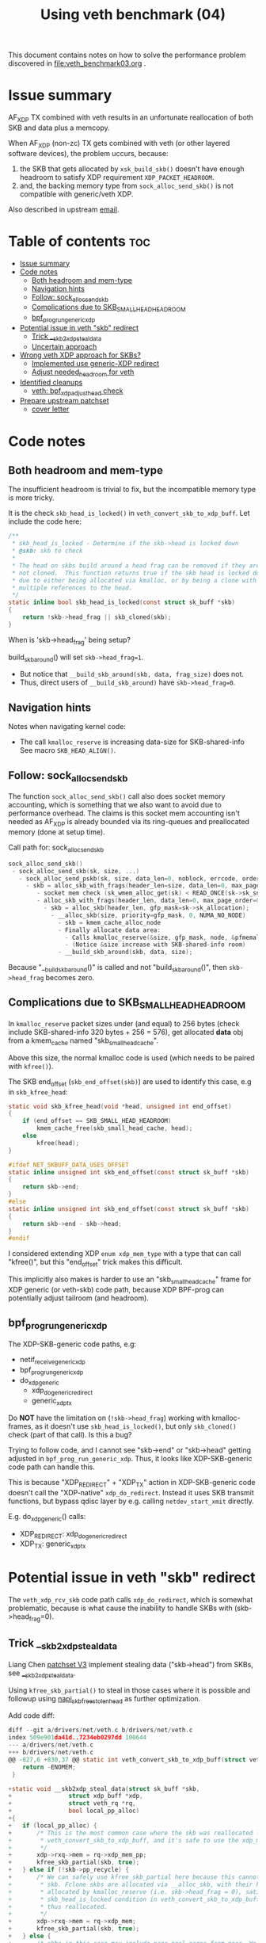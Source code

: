 #+Title: Using veth benchmark (04)

This document contains notes on how to solve the performance problem discovered
in file:veth_benchmark03.org .

* Issue summary

AF_XDP TX combined with veth results in an unfortunate reallocation of both SKB
and data plus a memcopy.

When AF_XDP (non-zc) TX gets combined with veth (or other layered software
devices), the problem uccurs, because:

1) the SKB that gets allocated by =xsk_build_skb()= doesn't have enough headroom
   to satisfy XDP requirement =XDP_PACKET_HEADROOM=.
2) and, the backing memory type from =sock_alloc_send_skb()= is not compatible
   with generic/veth XDP.

Also described in upstream [[https://lore.kernel.org/all/68f73855-f206-80a2-a546-3d40864ee176@kernel.org/][email]].


* Table of contents                                                     :toc:
- [[#issue-summary][Issue summary]]
- [[#code-notes][Code notes]]
  - [[#both-headroom-and-mem-type][Both headroom and mem-type]]
  - [[#navigation-hints][Navigation hints]]
  - [[#follow-sock_alloc_send_skb][Follow: sock_alloc_send_skb]]
  - [[#complications-due-to-skb_small_head_headroom][Complications due to SKB_SMALL_HEAD_HEADROOM]]
  - [[#bpf_prog_run_generic_xdp][bpf_prog_run_generic_xdp]]
- [[#potential-issue-in-veth-skb-redirect][Potential issue in veth "skb" redirect]]
  - [[#trick-__skb2xdp_steal_data][Trick __skb2xdp_steal_data]]
  - [[#uncertain-approach][Uncertain approach]]
- [[#wrong-veth-xdp-approach-for-skbs][Wrong veth XDP approach for SKBs?]]
  - [[#implemented-use-generic-xdp-redirect][Implemented use generic-XDP redirect]]
  - [[#adjust-needed_headroom-for-veth][Adjust needed_headroom for veth]]
- [[#identified-cleanups][Identified cleanups]]
  - [[#veth-bpf_xdp_adjust_head-check][veth: bpf_xdp_adjust_head check]]
- [[#prepare-upstream-patchset][Prepare upstream patchset]]
  - [[#cover-letter][cover letter]]

* Code notes

** Both headroom and mem-type

The insufficient headroom is trivial to fix, but the incompatible memory type is
more tricky.

It is the check =skb_head_is_locked()= in =veth_convert_skb_to_xdp_buff=.
Let include the code here:

#+begin_src C
/**
 * skb_head_is_locked - Determine if the skb->head is locked down
 * @skb: skb to check
 *
 * The head on skbs build around a head frag can be removed if they are
 * not cloned.  This function returns true if the skb head is locked down
 * due to either being allocated via kmalloc, or by being a clone with
 * multiple references to the head.
 */
static inline bool skb_head_is_locked(const struct sk_buff *skb)
{
	return !skb->head_frag || skb_cloned(skb);
}
#+end_src

When is 'skb->head_frag' being setup?

build_skb_around() will set =skb->head_frag=1=.
 - But notice that =__build_skb_around(skb, data, frag_size)=  does not.
 - Thus, direct users of  =__build_skb_around)= have =skb->head_frag=0=.

** Navigation hints

Notes when navigating kernel code:
 - The call =kmalloc_reserve= is increasing data-size for SKB-shared-info
   See macro =SKB_HEAD_ALIGN()=.

** Follow: sock_alloc_send_skb

The function =sock_alloc_send_skb()= call also does socket memory accounting,
which is something that we also want to avoid due to performance overhead. The
claims is this socket mem accounting isn't needed as AF_XDP is already bounded
via its ring-queues and preallocated memory (done at setup time).


Call path for: sock_alloc_send_skb
#+begin_src C
sock_alloc_send_skb()
 - sock_alloc_send_skb(sk, size, ...)
   - sock_alloc_send_pskb(sk, size, data_len=0, noblock, errcode, order=0)
     - skb = alloc_skb_with_frags(header_len=size, data_len=0, max_page_order=0, errcode, sk->sk_allocation);
        - socket mem check (sk_wmem_alloc_get(sk) < READ_ONCE(sk->sk_sndbuf))
        - alloc_skb_with_frags(header_len, data_len=0, max_page_order=0, errcode, sk->sk_allocation);
          - skb = alloc_skb(header_len, gfp_mask=sk->sk_allocation);
            - __alloc_skb(size, priority=gfp_mask, 0, NUMA_NO_NODE)
              - skb = kmem_cache_alloc_node
              - Finally allocate data area:
                - Calls kmalloc_reserve(&size, gfp_mask, node, &pfmemalloc);
                - (Notice &size increase with SKB-shared-info room)
              - __build_skb_around(skb, data, size);
#+end_src

Because "__build_skb_around()" is called and not "build_skb_around()", then
=skb->head_frag= becomes zero.

** Complications due to SKB_SMALL_HEAD_HEADROOM

In =kmalloc_reserve= packet sizes under (and equal) to 256 bytes (check include
SKB-shared-info 320 bytes + 256 = 576), get allocated *data* obj from a
kmem_cache named "skb_small_head_cache".

Above this size, the normal kmalloc code is used (which needs to be paired with
=kfree()=).

The SKB end_offset (=skb_end_offset(skb)=) are used to identify this case, e.g
in =skb_kfree_head=:
#+begin_src C
static void skb_kfree_head(void *head, unsigned int end_offset)
{
	if (end_offset == SKB_SMALL_HEAD_HEADROOM)
		kmem_cache_free(skb_small_head_cache, head);
	else
		kfree(head);
}
#+end_src

#+begin_src C
#ifdef NET_SKBUFF_DATA_USES_OFFSET
static inline unsigned int skb_end_offset(const struct sk_buff *skb)
{
	return skb->end;
}
#else
static inline unsigned int skb_end_offset(const struct sk_buff *skb)
{
	return skb->end - skb->head;
}
#endif
#+end_src

I considered extending XDP =enum xdp_mem_type= with a type that can call
"kfree()", but this "end_offset" trick makes this difficult.

This implicitly also makes is harder to use an "skb_small_head_cache" frame for
XDP generic (or veth-skb) code path, because XDP BPF-prog can potentially adjust
tailroom (and headroom).

** bpf_prog_run_generic_xdp

The XDP-SKB-generic code paths, e.g:
 - netif_receive_generic_xdp
 - bpf_prog_run_generic_xdp
 - do_xdp_generic
   - xdp_do_generic_redirect
   - generic_xdp_tx

Do *NOT* have the limitation on (=!skb->head_frag=) working with kmalloc-frames,
as it doesn't use =skb_head_is_locked()=, but only =skb_cloned()= check (part of
that call). Is this a bug?

Trying to follow code, and I cannot see "skb->end" or "skb->head" getting
adjusted in =bpf_prog_run_generic_xdp=. Thus, it looks like XDP-SKB-generic code
path can handle this.

This is because "XDP_REDIRECT" + "XDP_TX" action in XDP-SKB-generic code doesn't
call the "XDP-native" =xdp_do_redirect=. Instead it uses SKB transmit functions,
but bypass qdisc layer by e.g. calling =netdev_start_xmit= directly.

E.g. do_xdp_generic() calls:
 - XDP_REDIRECT: xdp_do_generic_redirect
 - XDP_TX: generic_xdp_tx

* Potential issue in veth "skb" redirect

The =veth_xdp_rcv_skb= code path calls =xdp_do_redirect=, which is somewhat
problematic, because is what cause the inability to handle SKBs with
(skb->head_frag=0).

** Trick __skb2xdp_steal_data

Liang Chen [[https://lore.kernel.org/all/20230816123029.20339-2-liangchen.linux@gmail.com/][patchset V3]] implement stealing data ("skb->head") from SKBs, see
[[https://lore.kernel.org/all/20230816123029.20339-2-liangchen.linux@gmail.com/#Z31drivers:net:veth.c][__skb2xdp_steal_data]].

Using =kfree_skb_partial()= to steal in those cases where it is possible and
followup using [[https://lore.kernel.org/all/20230816123029.20339-3-liangchen.linux@gmail.com/#iZ31drivers:net:veth.c][napi_skb_free_stolen_head]] as further optimization.

Add code diff:
#+begin_src C
diff --git a/drivers/net/veth.c b/drivers/net/veth.c
index 509e901da41d..7234eb0297dd 100644
--- a/drivers/net/veth.c
+++ b/drivers/net/veth.c
@@ -827,6 +830,37 @@ static int veth_convert_skb_to_xdp_buff(struct veth_rq *rq,
 	return -ENOMEM;
 }
 
+static void __skb2xdp_steal_data(struct sk_buff *skb,
+				 struct xdp_buff *xdp,
+				 struct veth_rq *rq,
+				 bool local_pp_alloc)
+{
+	if (local_pp_alloc) {
+		/* This is the most common case where the skb was reallocated locally in
+		 * veth_convert_skb_to_xdp_buff, and it's safe to use the xdp_mem_pp model.
+		 */
+		xdp->rxq->mem = rq->xdp_mem_pp;
+		kfree_skb_partial(skb, true);
+	} else if (!skb->pp_recycle) {
+		/* We can safely use kfree_skb_partial here because this cannot be an fclone
+		 * skb. Fclone skbs are allocated via __alloc_skb, with their head buffer
+		 * allocated by kmalloc_reserve (i.e. skb->head_frag = 0), satisfying the
+		 * skb_head_is_locked condition in veth_convert_skb_to_xdp_buff, and are
+		 * thus reallocated.
+		 */
+		xdp->rxq->mem = rq->xdp_mem;
+		kfree_skb_partial(skb, true);
+	} else {
+		/* skbs in this case may include page_pool pages from peer. We cannot use
+		 * rq->xdp_mem_pp as for the local_pp_alloc case, because they might already
+		 * be associated with different xdp_mem_info.
+		 */
+		veth_xdp_get(xdp);
+		consume_skb(skb);
+		xdp->rxq->mem = rq->xdp_mem;
+	}
+}
#+end_src

** Uncertain approach

Idea: Could we extend =xdp_do_redirect= to also handle the kmalloc (and
"skb_small_head_cache") frames.

Started coding support in =__xdp_return()= code:

#+begin_src diff
diff --git a/include/net/xdp.h b/include/net/xdp.h
index de08c8e0d134..14f50bfe0bb6 100644
--- a/include/net/xdp.h
+++ b/include/net/xdp.h
@@ -43,6 +43,8 @@ enum xdp_mem_type {
        MEM_TYPE_PAGE_ORDER0,     /* Orig XDP full page model */
        MEM_TYPE_PAGE_POOL,
        MEM_TYPE_XSK_BUFF_POOL,
+       MEM_TYPE_KMALLOC_SKB,
+       MEM_TYPE_SKB_SMALL_HEAD_CACHE,
        MEM_TYPE_MAX,
 };
 
diff --git a/net/core/xdp.c b/net/core/xdp.c
index a70670fe9a2d..8d7e7ebd426f 100644
--- a/net/core/xdp.c
+++ b/net/core/xdp.c
@@ -400,6 +400,16 @@ void __xdp_return(void *data, struct xdp_mem_info *mem, bool napi_direct,
                /* NB! Only valid from an xdp_buff! */
                xsk_buff_free(xdp);
                break;
+       case MEM_TYPE_KMALLOC_SKB:
+               /* SKB data stolen that used kmalloc for skb->head */
+               void *head = xdp->data_hard_start;
+               kfree(head);
+               break;
+       case MEM_TYPE_SKB_SMALL_HEAD_CACHE:
+               /* SKB data stolen used skb_small_head_cache for skb->head */
+               void *head = xdp->data_hard_start;
+               kmem_cache_free(skb_small_head_cache, head);
+               break;
        default:
                /* Not possible, checked in xdp_rxq_info_reg_mem_model() */
                WARN(1, "Incorrect XDP memory type (%d) usage", mem->type);
#+end_src

* Wrong veth XDP approach for SKBs?

Deep into this rabbit hole, I start to question above approach.

[[https://lore.kernel.org/all/05eec0a4-f8f8-ef68-3cf2-66b9109843b9@redhat.com/][Question ourselves]]:
 - Perhaps the veth XDP approach for SKBs is wrong?

The root-cause of this issue is that =veth_xdp_rcv_skb= code path (that handle
SKBs) is calling XDP-native function "xdp_do_redirect()". I question, why isn't
it using "xdp_do_generic_redirect()"?

** Implemented use generic-XDP redirect

Implemented using "xdp_do_generic_redirect()" and lifted =skb_head_is_locked=
check in =veth_convert_skb_to_xdp_buff()=, plus =xsk_build_skb= alloc enough
headroom.

Quick test of the veth-benchmark now shows: 1,045,248 pps (1045248)
 - Before: 828,730 pps (828730 see [[file:veth_benchmark03.org]])
 - Improvement: approx 26% faster
   - +216518 pps
   - -250 nanosec

** Adjust needed_headroom for veth

It is a better solution to adjust dev->needed_headroom for veth (+peer) device,
than just hacking xsk_build_skb().

#+begin_quote
veth: when XDP is loaded increase needed_headroom

When sending (sendmsg) SKBs out an veth device, the SKB headroom is too small,
to satisfy XDP on the receiving veth peer device.

For AF_XDP (normal non-zero-copy) it is worth noticing that xsk_build_skb()
adjust headroom according to dev->needed_headroom. Other parts of the kernel
also take this into account (see macro LL_RESERVED_SPACE).

This solves the XDP_PACKET_HEADROOM check in debug-veth_convert_skb_to_xdp_buff().
#+end_quote


* Identified cleanups

** veth: bpf_xdp_adjust_head check

#+begin_quote
veth: use same bpf_xdp_adjust_head check as generic-XDP

Both veth_xdp_rcv_skb() and bpf_prog_run_generic_xdp() checks if XDP bpf_prog
adjusted packet head via BPF-helper bpf_xdp_adjust_head(). The order of
subtracting orig_data and xdp->data are opposite between the two functions. This
is confusing when following the code.

This patch choose to follow generic-XDP and adjust veth_xdp_rcv_skb().

Fixes: 718a18a0c8a6 ("veth: Rework veth_xdp_rcv_skb in order to accept non-linear skb")
#+end_quote

The end-goal is see if it is possible to pull these SKB adjustments into a
helper function.

One problem is that 065af3554705 ("net: fix bpf_xdp_adjust_head regression for
generic-XDP") added a skb_reset_network_header(skb) call, which I don't know if
it is applicable to veth.

Work in-progress diff:
#+begin_src diff
diff --git a/drivers/net/veth.c b/drivers/net/veth.c
index 953f6d8f8db0..9533e51b2ebf 100644
--- a/drivers/net/veth.c
+++ b/drivers/net/veth.c
@@ -897,11 +897,19 @@ static struct sk_buff *veth_xdp_rcv_skb(struct veth_rq *rq,
        rcu_read_unlock();
 
        /* check if bpf_xdp_adjust_head was used */
-       off = orig_data - xdp->data;
-       if (off > 0)
-               __skb_push(skb, off);
-       else if (off < 0)
-               __skb_pull(skb, -off);
+       off = xdp->data - orig_data;
+       if (off) {
+               if (off > 0)
+                       __skb_pull(skb, off);
+               else if (off < 0)
+                       __skb_push(skb, -off);
+
+               skb->mac_header += off;
+               // 065af3554705 ("net: fix bpf_xdp_adjust_head regression for generic-XDP")
+               // adds:
+               // skb_reset_network_header(skb);
+               // is this needed for veth ?!?!
+       }
 
        skb_reset_mac_header(skb);
#+end_src

The next problem is "skb_reset_mac_header" that undo =skb->mac_header+=off;=.


* Prepare upstream patchset

** cover letter

#+begin_quote
veth: reduce reallocations of SKBs when XDP bpf-prog is loaded

Loading an XDP bpf-prog on veth device driver results in a significant
performance degradation due to veth_convert_skb_to_xdp_buff() in most cases
fully reallocates an SKB and copy data over.

This patchset reduce the cases that cause reallocation.

#+end_quote
